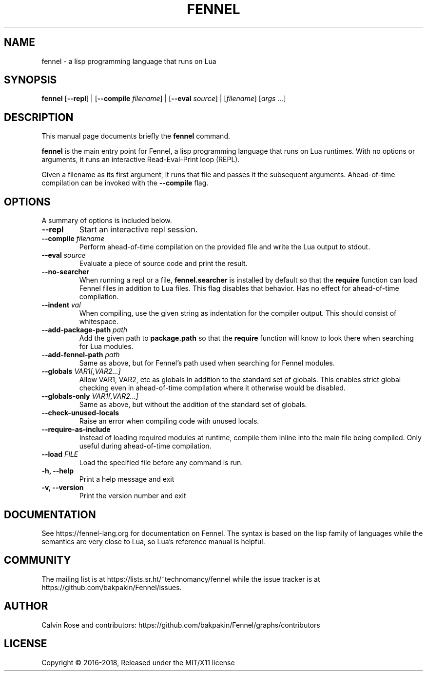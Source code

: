 .TH FENNEL 1

.SH NAME
fennel \- a lisp programming language that runs on Lua
.SH SYNOPSIS
.B fennel
[\fB--repl\fR] | 
[\fB--compile \fIfilename\fR] | 
[\fB--eval \fIsource\fR] | 
[\fIfilename\fP] [\fIargs ...\fR]

.SH DESCRIPTION
This manual page documents briefly the
.B fennel
command.
.PP
.B fennel
is the main entry point for Fennel, a lisp programming language that
runs on Lua runtimes. With no options or arguments, it runs an
interactive Read-Eval-Print loop (REPL).
.PP
Given a filename as its first argument, it runs that file and passes
it the subsequent arguments. Ahead-of-time compilation can be invoked
with the
.B --compile
flag.

.SH OPTIONS
A summary of options is included below.
.TP
.B \-\-repl
Start an interactive repl session.
.TP
.B \-\-compile \fIfilename\fP
Perform ahead-of-time compilation on the provided file and write the
Lua output to stdout.
.TP
.B \-\-eval \fIsource\fP
Evaluate a piece of source code and print the result.
.TP
.B \-\-no-searcher
When running a repl or a file,
.B fennel.searcher
is installed by default so that the
.B require
function can load Fennel files in addition to Lua files. This flag
disables that behavior. Has no effect for ahead-of-time compilation.
.TP
.B \-\-indent \fIval\fP
When compiling, use the given string as indentation for the compiler
output. This should consist of whitespace.
.TP
.B \-\-add-package-path \fIpath\fP
Add the given path to
.B package.path
so that the
.B require
function will know to look there when searching for Lua modules.
.TP
.B \-\-add-fennel-path \fIpath\fP
Same as above, but for Fennel's path used when searching for Fennel
modules.
.TP
.B \-\-globals \fIVAR1[,VAR2...]\fP
Allow VAR1, VAR2, etc as globals in addition to the standard set of
globals. This enables strict global checking even in ahead-of-time
compilation where it otherwise would be disabled.
.TP
.B \-\-globals-only \fIVAR1[,VAR2...]\fP
Same as above, but without the addition of the standard set of globals.
.TP
.B \-\-check-unused-locals
Raise an error when compiling code with unused locals.
.TP
.B \-\-require-as-include
Instead of loading required modules at runtime, compile them inline
into the main file being compiled. Only useful during ahead-of-time
compilation.
.TP
.B \-\-load \fIFILE\fP
Load the specified file before any command is run.
.TP
.B \-h, \-\-help
Print a help message and exit
.TP
.B \-v, \-\-version
Print the version number and exit

.SH DOCUMENTATION

See https://fennel-lang.org for documentation on Fennel. The syntax is
based on the lisp family of languages while the semantics are very
close to Lua, so Lua's reference manual is helpful.

.SH COMMUNITY

The mailing list is at https://lists.sr.ht/~technomancy/fennel while
the issue tracker is at https://github.com/bakpakin/Fennel/issues.

.SH AUTHOR
Calvin Rose and contributors:
https://github.com/bakpakin/Fennel/graphs/contributors

.SH LICENSE
Copyright © 2016-2018, Released under the MIT/X11 license
